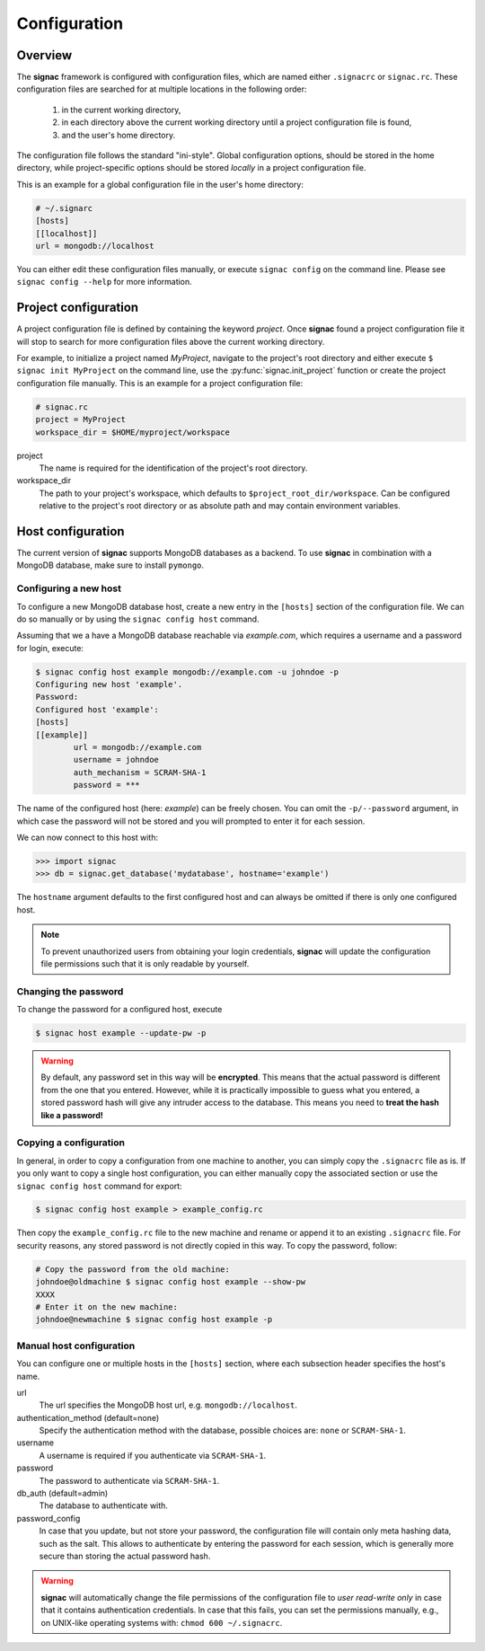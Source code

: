 .. _configuration:

=============
Configuration
=============

Overview
========

The **signac** framework is configured with configuration files, which are named either ``.signacrc`` or ``signac.rc``.
These configuration files are searched for at multiple locations in the following order:

  1. in the current working directory,
  2. in each directory above the current working directory until a project configuration file is found,
  3. and the user's home directory.

The configuration file follows the standard "ini-style".
Global configuration options, should be stored in the home directory, while project-specific options should be stored *locally* in a project configuration file.

This is an example for a global configuration file in the user's home directory:

.. code-block:: ini

   # ~/.signarc
   [hosts]
   [[localhost]]
   url = mongodb://localhost

You can either edit these configuration files manually, or execute ``signac config`` on the command line.
Please see ``signac config --help`` for more information.

Project configuration
=====================

A project configuration file is defined by containing the keyword *project*.
Once **signac** found a project configuration file it will stop to search for more configuration files above the current working directory.

For example, to initialize a project named *MyProject*, navigate to the project's root directory and either execute ``$ signac init MyProject`` on the command line, use the :py:func:`signac.init_project` function or create the project configuration file manually.
This is an example for a project configuration file:

.. code-block:: ini

   # signac.rc
   project = MyProject
   workspace_dir = $HOME/myproject/workspace

project
  The name is required for the identification of the project's root directory.

workspace_dir
  The path to your project's workspace, which defaults to ``$project_root_dir/workspace``.
  Can be configured relative to the project's root directory or as absolute path and may contain environment variables.


Host configuration
==================

The current version of **signac** supports MongoDB databases as a backend.
To use **signac** in combination with a MongoDB database, make sure to install ``pymongo``.

Configuring a new host
----------------------

To configure a new MongoDB database host, create a new entry in the ``[hosts]`` section of the configuration file.
We can do so manually or by using the ``signac config host`` command.

Assuming that we a have a MongoDB database reachable via *example.com*, which requires a username and a password for login, execute:

.. code-block:: bash

    $ signac config host example mongodb://example.com -u johndoe -p
    Configuring new host 'example'.
    Password:
    Configured host 'example':
    [hosts]
    [[example]]
            url = mongodb://example.com
            username = johndoe
            auth_mechanism = SCRAM-SHA-1
            password = ***

The name of the configured host (here: *example*) can be freely chosen.
You can omit the ``-p/--password`` argument, in which case the password will not be stored and you will prompted to enter it for each session.

We can now connect to this host with:

.. code-block:: python

    >>> import signac
    >>> db = signac.get_database('mydatabase', hostname='example')

The ``hostname`` argument defaults to the first configured host and can always be omitted if there is only one configured host.

.. note::

    To prevent unauthorized users from obtaining your login credentials, **signac** will update the configuration file permissions such that it is only readable by yourself.


Changing the password
---------------------

To change the password for a configured host, execute

.. code-block:: bash

    $ signac host example --update-pw -p

.. warning::

    By default, any password set in this way will be **encrypted**. This means that the actual password is different from the one that you entered.
    However, while it is practically impossible to guess what you entered, a stored password hash will give any intruder access to the database.
    This means you need to **treat the hash like a password!**

Copying a configuration
-----------------------

In general, in order to copy a configuration from one machine to another, you can simply copy the ``.signacrc`` file as is.
If you only want to copy a single host configuration, you can either manually copy the associated section or use the ``signac config host`` command for export:

.. code-block:: bash

    $ signac config host example > example_config.rc

Then copy the ``example_config.rc`` file to the new machine and rename or append it to an existing ``.signacrc`` file.
For security reasons, any stored password is not directly copied in this way.
To copy the password, follow:

.. code-block:: bash

    # Copy the password from the old machine:
    johndoe@oldmachine $ signac config host example --show-pw
    XXXX
    # Enter it on the new machine:
    johndoe@newmachine $ signac config host example -p


Manual host configuration
-------------------------

You can configure one or multiple hosts in the ``[hosts]`` section, where each subsection header specifies the host's name.

url
  The url specifies the MongoDB host url, e.g. ``mongodb://localhost``.
authentication_method (default=none)
  Specify the authentication method with the database, possible choices are: ``none`` or ``SCRAM-SHA-1``.
username
  A username is required if you authenticate via ``SCRAM-SHA-1``.
password
  The password to authenticate via ``SCRAM-SHA-1``.
db_auth (default=admin)
  The database to authenticate with.
password_config
  In case that you update, but not store your password, the configuration file will contain only meta hashing data, such as the salt.
  This allows to authenticate by entering the password for each session, which is generally more secure than storing the actual password hash.

.. warning::

    **signac** will automatically change the file permissions of the configuration file to *user read-write only* in case that it contains authentication credentials.
    In case that this fails, you can set the permissions manually, e.g., on UNIX-like operating systems with: ``chmod 600 ~/.signacrc``.
